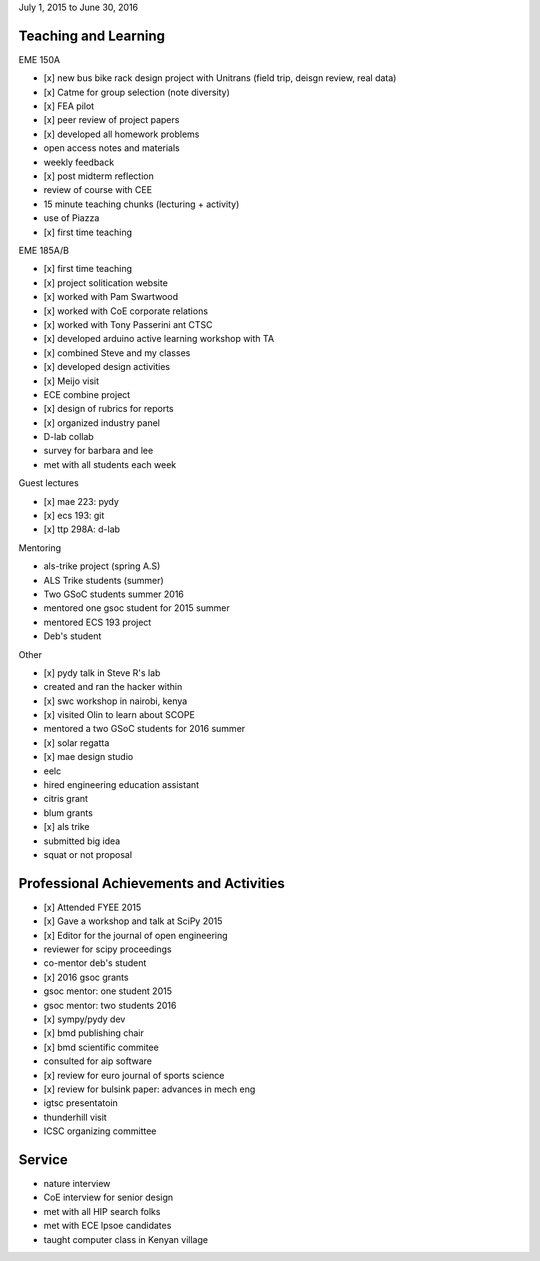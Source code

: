 July 1, 2015 to June 30, 2016

Teaching and Learning
---------------------

EME 150A

- [x] new bus bike rack design project with Unitrans (field trip, deisgn review,
  real data)
- [x] Catme for group selection (note diversity)
- [x] FEA pilot
- [x] peer review of project papers
- [x] developed all homework problems
- open access notes and materials
- weekly feedback
- [x] post midterm reflection
- review of course with CEE
- 15 minute teaching chunks (lecturing + activity)
- use of Piazza
- [x] first time teaching

EME 185A/B

- [x] first time teaching
- [x] project solitication website
- [x] worked with Pam Swartwood
- [x] worked with CoE corporate relations
- [x] worked with Tony Passerini ant CTSC
- [x] developed arduino active learning workshop with TA
- [x] combined Steve and my classes
- [x] developed design activities
- [x] Meijo visit
- ECE combine project
- [x] design of rubrics for reports
- [x] organized industry panel
- D-lab collab
- survey for barbara and lee
- met with all students each week

Guest lectures

- [x] mae 223: pydy
- [x] ecs 193: git
- [x] ttp 298A: d-lab

Mentoring

- als-trike project (spring A.S)
- ALS Trike students (summer)
- Two GSoC students summer 2016
- mentored one gsoc student for 2015 summer
- mentored ECS 193 project
- Deb's student

Other

- [x] pydy talk in Steve R's lab
- created and ran the hacker within
- [x] swc workshop in nairobi, kenya
- [x] visited Olin to learn about SCOPE
- mentored a two GSoC students for 2016 summer
- [x] solar regatta
- [x] mae design studio
- eelc
- hired engineering education assistant
- citris grant
- blum grants
- [x] als trike
- submitted big idea
- squat or not proposal

Professional Achievements and Activities
----------------------------------------

- [x] Attended FYEE 2015
- [x] Gave a workshop and talk at SciPy 2015
- [x] Editor for the journal of open engineering
- reviewer for scipy proceedings
- co-mentor deb's student
- [x] 2016 gsoc grants
- gsoc mentor: one student 2015
- gsoc mentor: two students 2016
- [x] sympy/pydy dev
- [x] bmd publishing chair
- [x] bmd scientific commitee
- consulted for aip software
- [x] review for euro journal of sports science
- [x] review for bulsink paper: advances in mech eng
- igtsc presentatoin
- thunderhill visit
- ICSC organizing committee

Service
-------

- nature interview
- CoE interview for senior design
- met with all HIP search folks
- met with ECE lpsoe candidates
- taught computer class in Kenyan village
